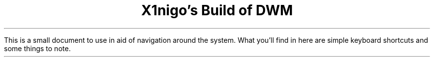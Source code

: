 .TL
X1nigo's Build of DWM

.LP
This is a small document to use in aid of navigation around the system.
What you'll find in here are simple keyboard shortcuts and some
things to note.

.TS
tab(&);
l c l.
MOD + Shift + R & - & restart DWM
MOD + Return & - & terminal (ST)
MOD + P & - & launch DMENU
MOD + W & - & browser (Firefox)
MOD + Q & - & system menu
MOD + B & - & search bookmarks
MOD + Ctrl + B & - & add highlighted item in bookmarks
.TE
